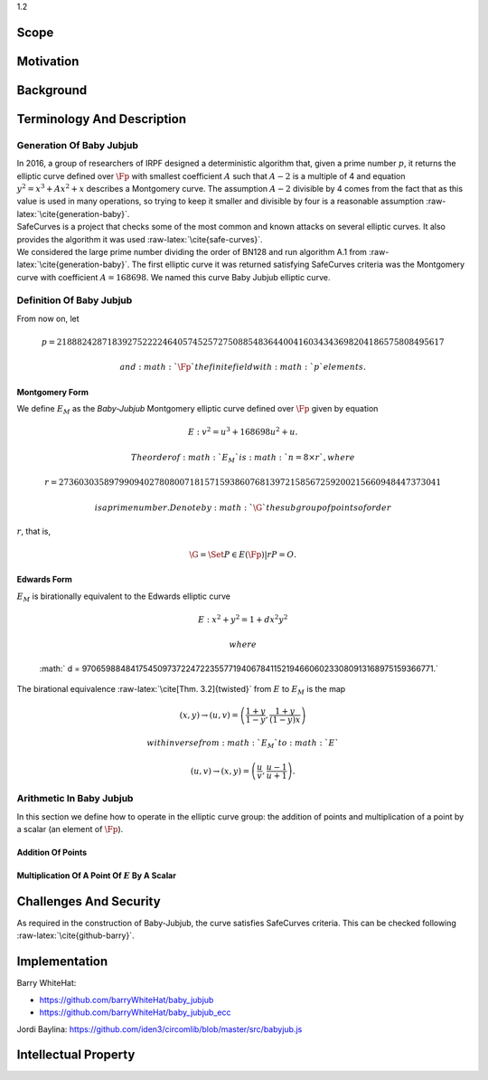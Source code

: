 1.2

Scope
=====

Motivation
==========

Background
==========

Terminology And Description
===========================

Generation Of Baby Jubjub
-------------------------

| In 2016, a group of researchers of IRPF designed a deterministic
  algorithm that, given a prime number :math:`p`, it returns the
  elliptic curve defined over :math:`\Fp` with smallest coefficient
  :math:`A` such that :math:`A-2` is a multiple of 4 and equation
  :math:`y^2 = x^3 + Ax^2 + x` describes a Montgomery curve. The
  assumption :math:`A-2` divisible by 4 comes from the fact that as this
  value is used in many operations, so trying to keep it smaller and
  divisible by four is a reasonable assumption
  :raw-latex:`\cite{generation-baby}`.
| SafeCurves is a project that checks some of the most common and known
  attacks on several elliptic curves. It also provides the algorithm it
  was used :raw-latex:`\cite{safe-curves}`.
| We considered the large prime number dividing the order of BN128 and
  run algorithm A.1 from :raw-latex:`\cite{generation-baby}`. The first
  elliptic curve it was returned satisfying SafeCurves criteria was the
  Montgomery curve with coefficient :math:`A = 168698`. We named this
  curve Baby Jubjub elliptic curve.

Definition Of Baby Jubjub
-------------------------

From now on, let

.. math::

   p = 21888242871839275222246405745257275088548364
                   400416034343698204186575808495617

 and :math:`\Fp` the finite field with :math:`p` elements.

Montgomery Form
~~~~~~~~~~~~~~~

We define :math:`E_M` as the *Baby-Jubjub* Montgomery elliptic curve
defined over :math:`\Fp` given by equation

.. math:: E: v^2 = u^3 +  168698u^2 + u.

 The order of :math:`E_M` is :math:`n = 8\times r`, where

.. math::

   r = 2736030358979909402780800718157159386076813972
           158567259200215660948447373041

 is a prime number. Denote by :math:`\G` the subgroup of points of order
:math:`r`, that is,

.. math:: \G = \Set{ P \in E(\Fp) | r P = O  }.

Edwards Form
~~~~~~~~~~~~

| :math:`E_M` is birationally equivalent to the Edwards elliptic curve

  .. math:: E: x^2 + y^2 = 1 +  d x^2 y^2

   where
  :math:` d = 9706598848417545097372247223557719406784115219466060233080913168975159366771.`
| The birational equivalence :raw-latex:`\cite[Thm. 3.2]{twisted}` from
  :math:`E` to :math:`E_M` is the map

  .. math:: (x,y) \to (u,v) = \left( \frac{1 + y}{1 - y} , \frac{1 + y}{(1 - y)x} \right)

   with inverse from :math:`E_M` to :math:`E`

  .. math:: (u, v) \to (x, y) = \left(  \frac{u}{v}, \frac{u - 1}{u + 1}   \right).

Arithmetic In Baby Jubjub
-------------------------

In this section we define how to operate in the elliptic curve group:
the addition of points and multiplication of a point by a scalar (an
element of :math:`\Fp`).

Addition Of Points
~~~~~~~~~~~~~~~~~~

Multiplication Of A Point Of :math:`E` By A Scalar
~~~~~~~~~~~~~~~~~~~~~~~~~~~~~~~~~~~~~~~~~~~~~~~~~~

Challenges And Security
=======================

As required in the construction of Baby-Jubjub, the curve satisfies
SafeCurves criteria. This can be checked following
:raw-latex:`\cite{github-barry}`.

Implementation
==============

Barry WhiteHat:

-  https://github.com/barryWhiteHat/baby_jubjub

-  https://github.com/barryWhiteHat/baby_jubjub_ecc

Jordi Baylina:
https://github.com/iden3/circomlib/blob/master/src/babyjub.js

Intellectual Property
=====================
